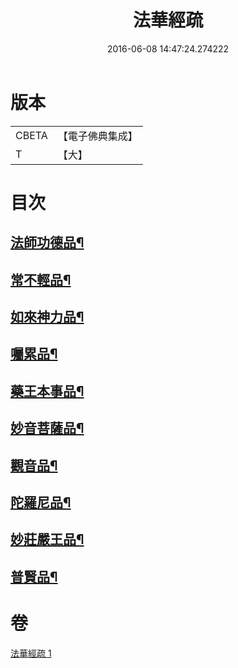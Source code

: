 #+TITLE: 法華經疏 
#+DATE: 2016-06-08 14:47:24.274222

* 版本
 |     CBETA|【電子佛典集成】|
 |         T|【大】     |

* 目次
** [[file:KR6d0102_001.txt::001-0189c7][法師功德品¶]]
** [[file:KR6d0102_001.txt::001-0189c28][常不輕品¶]]
** [[file:KR6d0102_001.txt::001-0190b11][如來神力品¶]]
** [[file:KR6d0102_001.txt::001-0191a15][囑累品¶]]
** [[file:KR6d0102_001.txt::001-0191b19][藥王本事品¶]]
** [[file:KR6d0102_001.txt::001-0192b18][妙音菩薩品¶]]
** [[file:KR6d0102_001.txt::001-0193a20][觀音品¶]]
** [[file:KR6d0102_001.txt::001-0193b27][陀羅尼品¶]]
** [[file:KR6d0102_001.txt::001-0193c26][妙莊嚴王品¶]]
** [[file:KR6d0102_001.txt::001-0194a28][普賢品¶]]

* 卷
[[file:KR6d0102_001.txt][法華經疏 1]]

